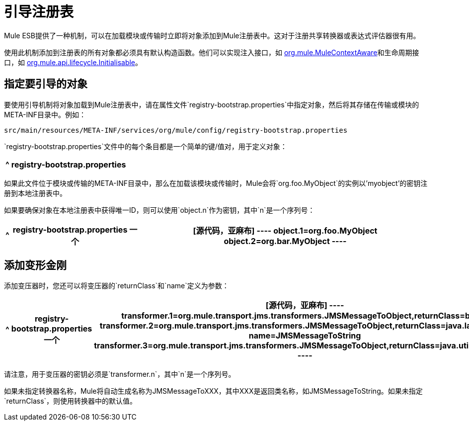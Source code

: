 = 引导注册表
:keywords: registry, anypoint, studio

Mule ESB提供了一种机制，可以在加载模块或传输时立即将对象添加到Mule注册表中。这对于注册共享转换器或表达式评估器很有用。

使用此机制添加到注册表的所有对象都必须具有默认构造函数。他们可以实现注入接口，如 link:http://www.mulesoft.org/docs/site/3.7.0/apidocs/org/mule/api/context/MuleContextAware.html[org.mule.MuleContextAware]和生命周期接口，如 link:http://www.mulesoft.org/docs/site/3.7.0/apidocs/org/mule/api/lifecycle/Initialisable.html[org.mule.api.lifecycle.Initialisable]。

== 指定要引导的对象

要使用引导机制将对象加载到Mule注册表中，请在属性文件`registry-bootstrap.properties`中指定对象，然后将其存储在传输或模块的META-INF目录中。例如：

[source]
----
src/main/resources/META-INF/services/org/mule/config/registry-bootstrap.properties
----

`registry-bootstrap.properties`文件中的每个条目都是一个简单的键/值对，用于定义对象：

[%header%autowidth.spread]
|===
^ | *registry-bootstrap.properties*

| [源代码，亚麻布]
----
myobject=org.foo.MyObject
----
|===

如果此文件位于模块或传输的META-INF目录中，那么在加载该模块或传输时，Mule会将`org.foo.MyObject`的实例以'myobject'的密钥注册到本地注册表中。

如果要确保对象在本地注册表中获得唯一ID，则可以使用`object.n`作为密钥，其中`n`是一个序列号：

[%header%autowidth.spread]
|===
^ | *registry-bootstrap.properties*

一个| [源代码，亚麻布]
----
object.1=org.foo.MyObject
object.2=org.bar.MyObject
----
|===

== 添加变形金刚

添加变压器时，您还可以将变压器的`returnClass`和`name`定义为参数：

[%header%autowidth.spread]
|===
^ | *registry-bootstrap.properties*

一个| [源代码，亚麻布]
----
transformer.1=org.mule.transport.jms.transformers.JMSMessageToObject,returnClass=byte[]
transformer.2=org.mule.transport.jms.transformers.JMSMessageToObject,returnClass=java.lang.String, name=JMSMessageToString
transformer.3=org.mule.transport.jms.transformers.JMSMessageToObject,returnClass=java.util.Hashtable)
----
|===

请注意，用于变压器的密钥必须是`transformer.n`，其中`n`是一个序列号。

如果未指定转换器名称，Mule将自动生成名称为JMSMessageToXXX，其中XXX是返回类名称，如JMSMessageToString。如果未指定`returnClass`，则使用转换器中的默认值。

